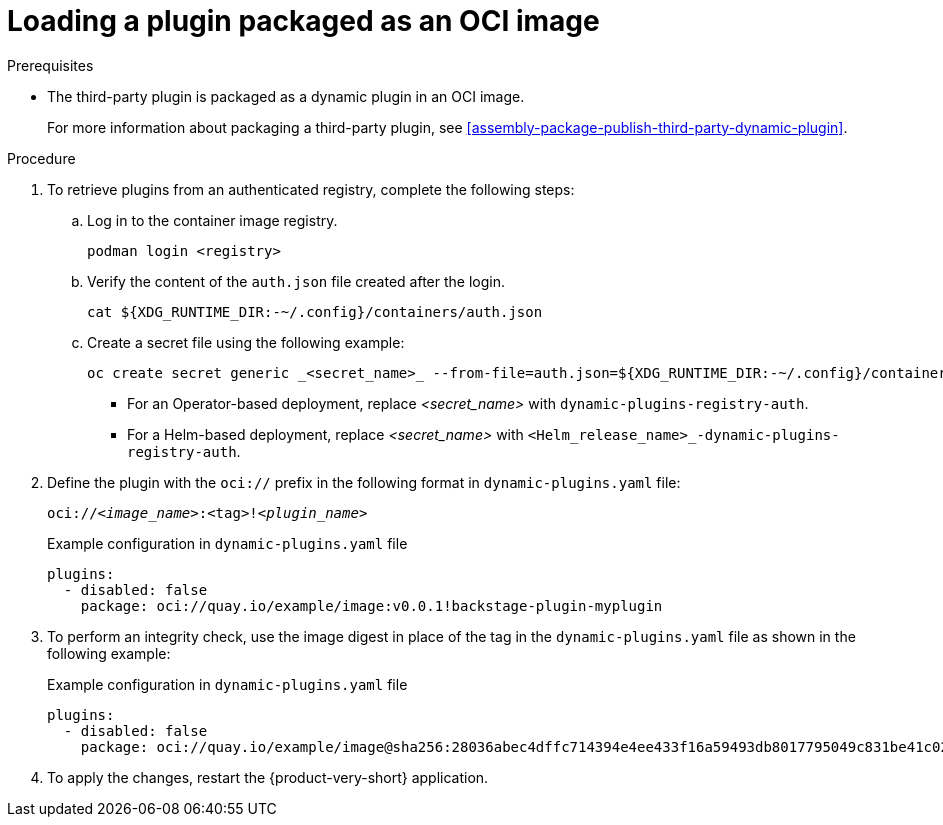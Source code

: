 :_mod-docs-content-type: PROCEDURE

[id="proc-load-plugin-oci-image_{context}"]
= Loading a plugin packaged as an OCI image

.Prerequisites
* The third-party plugin is packaged as a dynamic plugin in an OCI image.
+
For more information about packaging a third-party plugin, see xref:assembly-package-publish-third-party-dynamic-plugin[].

.Procedure
. To retrieve plugins from an authenticated registry, complete the following steps:
.. Log in to the container image registry.
+
[source,yaml]
----
podman login <registry>
----
.. Verify the content of the `auth.json` file created after the login.
+
[source,yaml]
----
cat ${XDG_RUNTIME_DIR:-~/.config}/containers/auth.json
----
.. Create a secret file using the following example:
+
[source,yaml]
----
oc create secret generic _<secret_name>_ --from-file=auth.json=${XDG_RUNTIME_DIR:-~/.config}/containers/auth.json <1>
----
+
** For an Operator-based deployment, replace _<secret_name>_ with `dynamic-plugins-registry-auth`.
** For a Helm-based deployment, replace _<secret_name>_ with `<Helm_release_name>_-dynamic-plugins-registry-auth`.

. Define the plugin with the `oci://` prefix in the following format in `dynamic-plugins.yaml` file:
+
--
`oci://_<image_name>_:<tag>!_<plugin_name>_`

.Example configuration in `dynamic-plugins.yaml` file
[source,yaml]
----
plugins:
  - disabled: false
    package: oci://quay.io/example/image:v0.0.1!backstage-plugin-myplugin
----
--
. To perform an integrity check, use the image digest in place of the tag in the `dynamic-plugins.yaml` file as shown in the following example:
+
--
.Example configuration in `dynamic-plugins.yaml` file
[source,yaml]
----
plugins:
  - disabled: false
    package: oci://quay.io/example/image@sha256:28036abec4dffc714394e4ee433f16a59493db8017795049c831be41c02eb5dc!backstage-plugin-myplugin
----
--
. To apply the changes, restart the {product-very-short} application.
